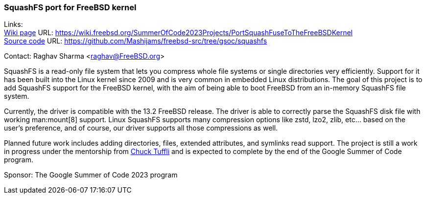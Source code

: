 === SquashFS port for FreeBSD kernel

Links: +
link:https://wiki.freebsd.org/SummerOfCode2023Projects/PortSquashFuseToTheFreeBSDKernel[Wiki page] URL: link:https://wiki.freebsd.org/SummerOfCode2023Projects/PortSquashFuseToTheFreeBSDKernel[] +
link:https://github.com/Mashijams/freebsd-src/tree/gsoc/squashfs[Source code] URL:  link:https://github.com/Mashijams/freebsd-src/tree/gsoc/squashfs[]

Contact: Raghav Sharma <raghav@FreeBSD.org>

SquashFS is a read-only file system that lets you compress whole file systems or single directories very efficiently.
Support for it has been built into the Linux kernel since 2009 and is very common in embedded Linux distributions.
The goal of this project is to add SquashFS support for the FreeBSD kernel, with the aim of being able to boot FreeBSD from an in-memory SquashFS file system.

Currently, the driver is compatible with the 13.2 FreeBSD release.
The driver is able to correctly parse the SquashFS disk file with working man:mount[8] support.
Linux SquashFS supports many compression options like zstd, lzo2, zlib, etc... based on the user's preference, and of course, our driver supports all those compressions as well.

Planned future work includes adding directories, files, extended attributes, and symlinks read support.
The project is still a work in progress under the mentorship from mailto:chuck@FreeBSD.org[Chuck Tuffli] and is expected to complete by the end of the Google Summer of Code program.

Sponsor: The Google Summer of Code 2023 program
